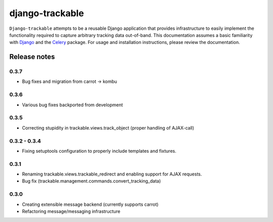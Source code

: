 ================
django-trackable
================

``Django-trackable`` attempts to be a reusable Django application that provides
infrastructure to easily implement the functionality required to capture
arbitrary tracking data out-of-band. This documentation assumes a basic 
familiarity with `Django`_ and the `Celery`_ package. For usage and installation 
instructions, please review the documentation.

.. _Django: http://djangoproject.org
.. _Celery: http://celeryproject.org


Release notes
-------------

0.3.7
=====

* Bug fixes and migration from carrot -> kombu

0.3.6
=====

* Various bug fixes backported from development

0.3.5
=====

* Correcting stupidity in trackable.views.track_object (proper handling of AJAX-call)

0.3.2 - 0.3.4
=============

* Fixing setuptools configuration to properly include templates and fixtures.

0.3.1
=====

* Renaming trackable.views.trackable_redirect and enabling support for AJAX requests.
* Bug fix (trackable.management.commands.convert_tracking_data)

0.3.0
=====

* Creating extensible message backend (currently supports carrot) 
* Refactoring message/messaging infrastructure
